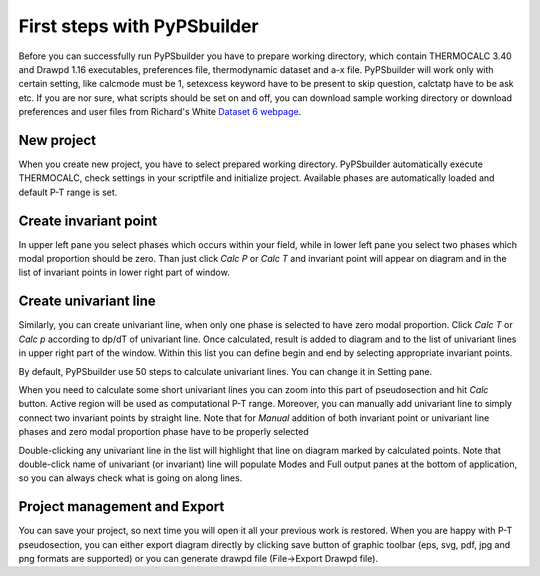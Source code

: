 First steps with PyPSbuilder
============================

Before you can successfully run PyPSbuilder you have to prepare working directory,
which contain THERMOCALC 3.40 and Drawpd 1.16 executables, preferences file,
thermodynamic dataset and a-x file. PyPSbuilder will work only with certain setting,
like calcmode must be 1, setexcess keyword have to be present to skip question,
calctatp have to be ask etc. If you are nor sure, what scripts should be set on and off,
you can download sample working directory or download preferences and user files from
Richard's White `Dataset 6 webpage <http://www.metamorph.geo.uni-mainz.de/thermocalc/dataset6/index.html>`_.

New project
-----------

When you create new project, you have to select prepared working directory. PyPSbuilder automatically
execute THERMOCALC, check settings in your scriptfile and initialize project. Available phases are
automatically loaded and default P-T range is set.

.. image:: images/psbuilder_init.png

Create invariant point
----------------------

In upper left pane you select phases which occurs within your field, while in lower left pane you
select two phases which modal proportion should be zero. Than just click *Calc P* or *Calc T* and
invariant point will appear on diagram and in the list of invariant points in lower right part of window.

Create univariant line
----------------------

Similarly, you can create univariant line, when only one phase is selected to have zero modal
proportion. Click *Calc T* or *Calc p* according to dp/dT of univariant line. Once calculated,
result is added to diagram and to the list of univariant lines in upper right part of the window.
Within this list you can define begin and end by selecting appropriate invariant points.

By default, PyPSbuilder use 50 steps to calculate univariant lines. You can change it in Setting pane.

When you need to calculate some short univariant lines you can zoom into this part of pseudosection
and hit *Calc* button. Active region will be used as computational P-T range. Moreover, you can manually
add univariant line to simply connect two invariant points by straight line. Note that for *Manual* addition
of both invariant point or univariant line phases and zero modal proportion phase have to be properly selected

Double-clicking any univariant line in the list will highlight that line on diagram marked by
calculated points. Note that double-click name of univariant (or invariant) line will populate Modes and
Full output panes at the bottom of application, so you can always check what is going on along lines.

Project management and Export
-----------------------------

You can save your project, so next time you will open it all your previous work is restored.
When you are happy with P-T pseudosection, you can either export diagram directly by clicking save button
of graphic toolbar (eps, svg, pdf, jpg and png formats are supported) or you can generate drawpd file (File->Export Drawpd file).

